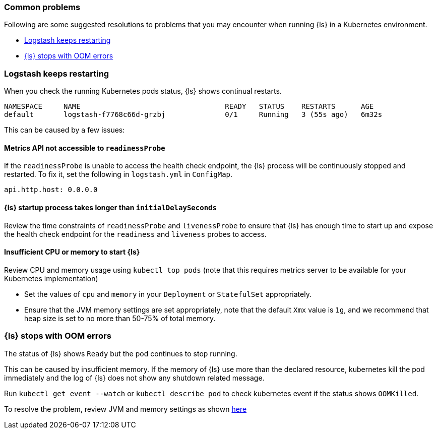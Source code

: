 [[ls-k8s-common-problems]]
=== Common problems

Following are some suggested resolutions to problems that you may encounter when running {ls} in a Kubernetes environment.

* <<problem-keep-restart>>
* <<problem-oom>>

[float]
[[problem-keep-restart]]
=== Logstash keeps restarting
When you check the running Kubernetes pods status, {ls} shows continual restarts. 

[source,bash]
--
NAMESPACE     NAME                                  READY   STATUS    RESTARTS      AGE
default       logstash-f7768c66d-grzbj              0/1     Running   3 (55s ago)   6m32s
--

This can be caused by a few issues:

[float]
[[problem-nometric]]
==== Metrics API not accessible to `readinessProbe`

If the `readinessProbe` is unable to access the health check endpoint, the {ls} process will be continuously stopped and restarted. To fix it, set the following in `logstash.yml` in `ConfigMap`.

[source,bash]
--
api.http.host: 0.0.0.0
--

[float]
[[problem-delay]]
==== {ls} startup process takes longer than `initialDelaySeconds`

Review the time constraints of `readinessProbe` and `livenessProbe` to ensure that {ls} has enough time to start up and expose the health check endpoint for the `readiness` and `liveness` probes to access.

[float]
[[problem-insufficient]]
==== Insufficient CPU or memory to start {ls}

Review CPU and memory usage using `kubectl top pods` (note that this requires metrics server to be available for your Kubernetes implementation)

* Set the values of `cpu` and `memory` in your `Deployment` or `StatefulSet` appropriately.
* Ensure that the JVM memory settings are set appropriately, note that the default `Xmx` value is `1g`, and we recommend that heap size is set to no more than 50-75% of total memory.



[float]
[[problem-oom]]
=== {ls} stops with OOM errors
The status of {ls} shows `Ready` but the pod continues to stop running.

This can be caused by insufficient memory. If the memory of {ls} use more than the declared resource, kubernetes kill the pod immediately and the log of {ls} does not show any shutdown related message.

Run `kubectl get event --watch` or `kubectl describe pod` to check kubernetes event if the status shows `OOMKilled`.

To resolve the problem, review JVM and memory settings as shown <<problem-insufficient, here>>
